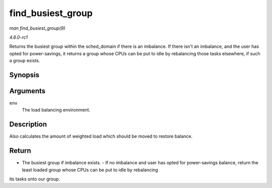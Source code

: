 
.. _API-find-busiest-group:

==================
find_busiest_group
==================

*man find_busiest_group(9)*

*4.6.0-rc1*

Returns the busiest group within the sched_domain if there is an imbalance. If there isn't an imbalance, and the user has opted for power-savings, it returns a group whose CPUs
can be put to idle by rebalancing those tasks elsewhere, if such a group exists.


Synopsis
========

.. c:function:: struct sched_group ⋆ find_busiest_group( struct lb_env * env )

Arguments
=========

``env``
    The load balancing environment.


Description
===========

Also calculates the amount of weighted load which should be moved to restore balance.


Return
======

- The busiest group if imbalance exists. - If no imbalance and user has opted for power-savings balance, return the least loaded group whose CPUs can be put to idle by rebalancing
its tasks onto our group.
